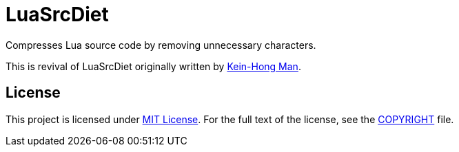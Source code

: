 = LuaSrcDiet

Compresses Lua source code by removing unnecessary characters.

This is revival of LuaSrcDiet originally written by mailto:keinhong@gmail.com[Kein-Hong Man].


== License

This project is licensed under http://opensource.org/licenses/MIT/[MIT License].
For the full text of the license, see the link:COPYRIGHT[COPYRIGHT] file.
